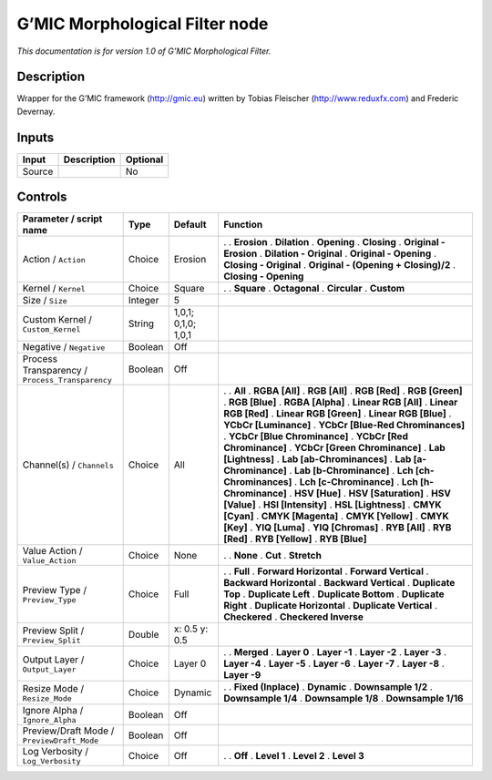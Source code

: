 .. _eu.gmic.MorphologicalFilter:

G’MIC Morphological Filter node
===============================

*This documentation is for version 1.0 of G’MIC Morphological Filter.*

Description
-----------

Wrapper for the G’MIC framework (http://gmic.eu) written by Tobias Fleischer (http://www.reduxfx.com) and Frederic Devernay.

Inputs
------

====== =========== ========
Input  Description Optional
====== =========== ========
Source             No
====== =========== ========

Controls
--------

.. tabularcolumns:: |>{\raggedright}p{0.2\columnwidth}|>{\raggedright}p{0.06\columnwidth}|>{\raggedright}p{0.07\columnwidth}|p{0.63\columnwidth}|

.. cssclass:: longtable

=============================================== ======= =================== ======================================
Parameter / script name                         Type    Default             Function
=============================================== ======= =================== ======================================
Action / ``Action``                             Choice  Erosion             .  
                                                                            . **Erosion**
                                                                            . **Dilation**
                                                                            . **Opening**
                                                                            . **Closing**
                                                                            . **Original - Erosion**
                                                                            . **Dilation - Original**
                                                                            . **Original - Opening**
                                                                            . **Closing - Original**
                                                                            . **Original - (Opening + Closing)/2**
                                                                            . **Closing - Opening**
Kernel / ``Kernel``                             Choice  Square              .  
                                                                            . **Square**
                                                                            . **Octagonal**
                                                                            . **Circular**
                                                                            . **Custom**
Size / ``Size``                                 Integer 5                    
Custom Kernel / ``Custom_Kernel``               String  1,0,1; 0,1,0; 1,0,1  
Negative / ``Negative``                         Boolean Off                  
Process Transparency / ``Process_Transparency`` Boolean Off                  
Channel(s) / ``Channels``                       Choice  All                 .  
                                                                            . **All**
                                                                            . **RGBA [All]**
                                                                            . **RGB [All]**
                                                                            . **RGB [Red]**
                                                                            . **RGB [Green]**
                                                                            . **RGB [Blue]**
                                                                            . **RGBA [Alpha]**
                                                                            . **Linear RGB [All]**
                                                                            . **Linear RGB [Red]**
                                                                            . **Linear RGB [Green]**
                                                                            . **Linear RGB [Blue]**
                                                                            . **YCbCr [Luminance]**
                                                                            . **YCbCr [Blue-Red Chrominances]**
                                                                            . **YCbCr [Blue Chrominance]**
                                                                            . **YCbCr [Red Chrominance]**
                                                                            . **YCbCr [Green Chrominance]**
                                                                            . **Lab [Lightness]**
                                                                            . **Lab [ab-Chrominances]**
                                                                            . **Lab [a-Chrominance]**
                                                                            . **Lab [b-Chrominance]**
                                                                            . **Lch [ch-Chrominances]**
                                                                            . **Lch [c-Chrominance]**
                                                                            . **Lch [h-Chrominance]**
                                                                            . **HSV [Hue]**
                                                                            . **HSV [Saturation]**
                                                                            . **HSV [Value]**
                                                                            . **HSI [Intensity]**
                                                                            . **HSL [Lightness]**
                                                                            . **CMYK [Cyan]**
                                                                            . **CMYK [Magenta]**
                                                                            . **CMYK [Yellow]**
                                                                            . **CMYK [Key]**
                                                                            . **YIQ [Luma]**
                                                                            . **YIQ [Chromas]**
                                                                            . **RYB [All]**
                                                                            . **RYB [Red]**
                                                                            . **RYB [Yellow]**
                                                                            . **RYB [Blue]**
Value Action / ``Value_Action``                 Choice  None                .  
                                                                            . **None**
                                                                            . **Cut**
                                                                            . **Stretch**
Preview Type / ``Preview_Type``                 Choice  Full                .  
                                                                            . **Full**
                                                                            . **Forward Horizontal**
                                                                            . **Forward Vertical**
                                                                            . **Backward Horizontal**
                                                                            . **Backward Vertical**
                                                                            . **Duplicate Top**
                                                                            . **Duplicate Left**
                                                                            . **Duplicate Bottom**
                                                                            . **Duplicate Right**
                                                                            . **Duplicate Horizontal**
                                                                            . **Duplicate Vertical**
                                                                            . **Checkered**
                                                                            . **Checkered Inverse**
Preview Split / ``Preview_Split``               Double  x: 0.5 y: 0.5        
Output Layer / ``Output_Layer``                 Choice  Layer 0             .  
                                                                            . **Merged**
                                                                            . **Layer 0**
                                                                            . **Layer -1**
                                                                            . **Layer -2**
                                                                            . **Layer -3**
                                                                            . **Layer -4**
                                                                            . **Layer -5**
                                                                            . **Layer -6**
                                                                            . **Layer -7**
                                                                            . **Layer -8**
                                                                            . **Layer -9**
Resize Mode / ``Resize_Mode``                   Choice  Dynamic             .  
                                                                            . **Fixed (Inplace)**
                                                                            . **Dynamic**
                                                                            . **Downsample 1/2**
                                                                            . **Downsample 1/4**
                                                                            . **Downsample 1/8**
                                                                            . **Downsample 1/16**
Ignore Alpha / ``Ignore_Alpha``                 Boolean Off                  
Preview/Draft Mode / ``PreviewDraft_Mode``      Boolean Off                  
Log Verbosity / ``Log_Verbosity``               Choice  Off                 .  
                                                                            . **Off**
                                                                            . **Level 1**
                                                                            . **Level 2**
                                                                            . **Level 3**
=============================================== ======= =================== ======================================
